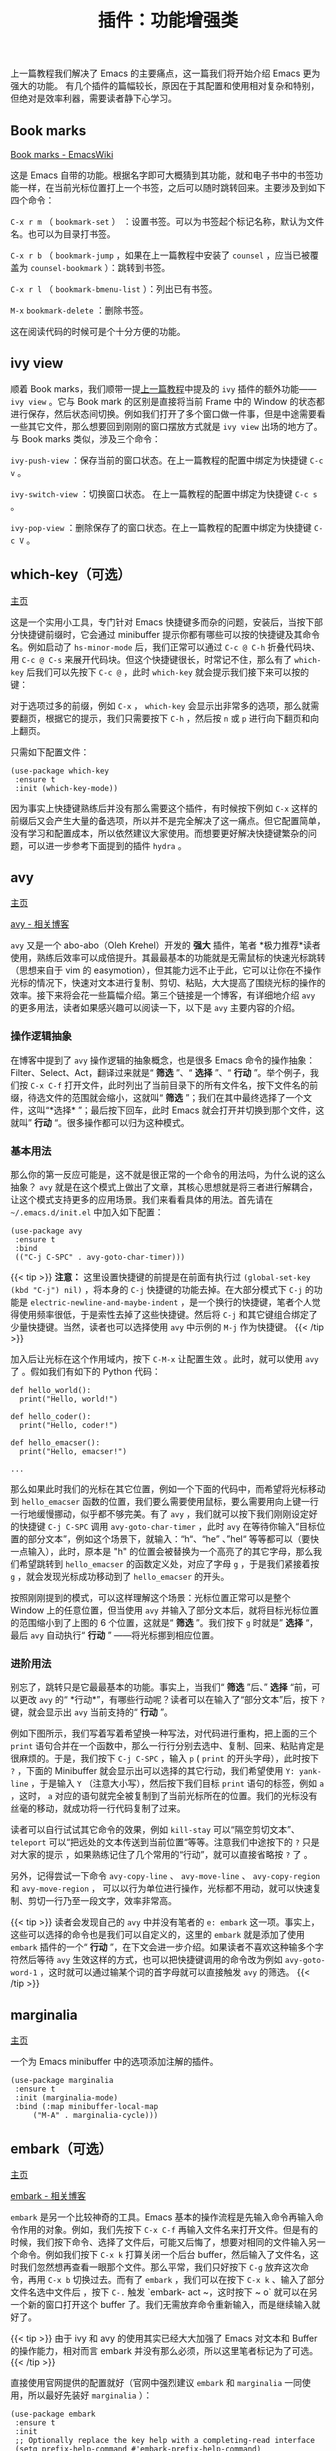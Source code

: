 #+TITLE: 插件：功能增强类
#+WEIGHT: 6

上一篇教程我们解决了 Emacs 的主要痛点，这一篇我们将开始介绍 Emacs 更为强大的功能。
有几个插件的篇幅较长，原因在于其配置和使用相对复杂和特别，但绝对是效率利器，需要读者静下心学习。

** Book marks

[[https://www.emacswiki.org/emacs/BookMarks][Book marks - EmacsWiki]]

这是 Emacs 自带的功能。根据名字即可大概猜到其功能，就和电子书中的书签功能一样，在当前光标位置打上一个书签，之后可以随时跳转回来。主要涉及到如下四个命令：

 ~C-x r m~ （ ~bookmark-set~ ） ：设置书签。可以为书签起个标记名称，默认为文件名。也可以为目录打书签。

 ~C-x r b~ （ ~bookmark-jump~ ，如果在上一篇教程中安装了 ~counsel~ ，应当已被覆盖为 ~counsel-bookmark~ ）：跳转到书签。

 ~C-x r l~ （ ~bookmark-bmenu-list~ ）：列出已有书签。

 ~M-x~  ~bookmark-delete~ ：删除书签。

这在阅读代码的时候可是个十分方便的功能。

** ivy view

顺着 Book marks，我们顺带一提[[../optimization#ivy][上一篇教程]]中提及的 ~ivy~ 插件的额外功能—— ~ivy view~ 。它与 Book mark 的区别是直接将当前 Frame 中的 Window 的状态都进行保存，然后状态间切换。例如我们打开了多个窗口做一件事，但是中途需要看一些其它文件，那么想要回到刚刚的窗口摆放方式就是 ~ivy view~ 出场的地方了。与 Book marks 类似，涉及三个命令：

 ~ivy-push-view~ ：保存当前的窗口状态。在上一篇教程的配置中绑定为快捷键 ~C-c v~ 。

 ~ivy-switch-view~ ：切换窗口状态。 在上一篇教程的配置中绑定为快捷键 ~C-c s~ 。

 ~ivy-pop-view~ ：删除保存了的窗口状态。在上一篇教程的配置中绑定为快捷键 ~C-c V~ 。

** which-key（可选）

[[https://github.com/justbur/emacs-which-key][主页]]

这是一个实用小工具，专门针对 Emacs 快捷键多而杂的问题，安装后，当按下部分快捷键前缀时，它会通过 minibuffer 提示你都有哪些可以按的快捷键及其命令名。例如启动了 ~hs-minor-mode~ 后，我们正常可以通过 ~C-c @ C-h~ 折叠代码块、用 ~C-c @ C-s~ 来展开代码块。但这个快捷键很长，时常记不住，那么有了 ~which-key~ 后我们可以先按下 ~C-c @~ ，此时 ~which-key~ 就会提示我们接下来可以按的键：

#+NAME: which-key
[[../../images/emacs-book/enhancement/which-key.png]]

对于选项过多的前缀，例如 ~C-x~ ， ~which-key~ 会显示出非常多的选项，那么就需要翻页，根据它的提示，我们只需要按下 ~C-h~ ，然后按 ~n~ 或 ~p~ 进行向下翻页和向上翻页。

只需如下配置文件：

#+begin_src elisp  
(use-package which-key
 :ensure t
 :init (which-key-mode))
#+end_src

因为事实上快捷键熟练后并没有那么需要这个插件，有时候按下例如 ~C-x~ 这样的前缀后又会产生大量的备选项，所以并不是完全解决了这一痛点。但它配置简单，没有学习和配置成本，所以依然建议大家使用。而想要更好解决快捷键繁杂的问题，可以进一步参考下面提到的插件 ~hydra~ 。

** avy

[[https://github.com/abo-abo/avy][主页]]

[[https://karthinks.com/software/avy-can-do-anything/][avy - 相关博客]]

 ~avy~ 又是一个 abo-abo（Oleh Krehel）开发的 *强大* 插件，笔者 *极力推荐*读者使用，熟练后效率可以成倍提升。其最最基本的功能就是无需鼠标的快速光标跳转（思想来自于 vim 的 easymotion），但其能力远不止于此，它可以让你在不操作光标的情况下，快速对文本进行复制、剪切、粘贴，大大提高了围绕光标的操作的效率。接下来将会花一些篇幅介绍。第三个链接是一个博客，有详细地介绍 ~avy~ 的更多用法，读者如果感兴趣可以阅读一下，以下是 ~avy~ 主要内容的介绍。

*** 操作逻辑抽象

在博客中提到了 ~avy~ 操作逻辑的抽象概念，也是很多 Emacs 命令的操作抽象：Filter、Select、Act，翻译过来就是“ *筛选* ”、“ *选择* ”、“ *行动* ”。举个例子，我们按 ~C-x C-f~ 打开文件，此时列出了当前目录下的所有文件名，按下文件名的前缀，待选文件的范围就会缩小，这就叫“ *筛选* ”；我们在其中最终选择了一个文件，这叫“*选择* ”；最后按下回车，此时 Emacs 就会打开并切换到那个文件，这就叫” *行动* “。很多操作都可以归为这种模式。

*** 基本用法

那么你的第一反应可能是，这不就是很正常的一个命令的用法吗，为什么说的这么抽象？ ~avy~ 就是在这个模式上做出了文章，其核心思想就是将三者进行解耦合，让这个模式支持更多的应用场景。我们来看看具体的用法。首先请在 ~~/.emacs.d/init.el~ 中加入如下配置：

#+begin_src elisp
(use-package avy
 :ensure t
 :bind
 (("C-j C-SPC" . avy-goto-char-timer)))
#+end_src

{{< tip >}}
*注意：* 这里设置快捷键的前提是在前面有执行过 ~(global-set-key (kbd "C-j") nil)~ ，将本身的 ~C-j~ 快捷键的功能去掉。在大部分模式下 ~C-j~ 的功能是 ~electric-newline-and-maybe-indent~ ，是一个换行的快捷键，笔者个人觉得使用频率很低，于是索性去掉了这些快捷键。然后将 ~C-j~ 和其它键组合绑定了少量快捷键。当然，读者也可以选择使用 ~avy~ 中示例的 ~M-j~ 作为快捷键。
{{< /tip >}}

加入后让光标在这个作用域内，按下 ~C-M-x~ 让配置生效 。此时，就可以使用 ~avy~ 了 。假如我们有如下的 Python 代码：
  #+begin_src python3
  def hello_world():
    print("Hello, world!")
  
  def hello_coder():
    print("Hello, coder!")
  
  def hello_emacser():
    print("Hello, emacser!")
  
  ...
#+end_src

那么如果此时我们的光标在其它位置，例如一个下面的代码中，而希望将光标移动到 ~hello_emacser~ 函数的位置，我们要么需要使用鼠标，要么需要用向上键一行一行地缓慢挪动，似乎都不够完美。有了 ~avy~ ，我们就可以按下我们刚刚设定好的快捷键 ~C-j C-SPC~ 调用 ~avy-goto-char-timer~ ，此时 ~avy~ 在等待你输入“目标位置的部分文本”，例如这个场景下，就输入：“h“、“he” 、”hel“ 等等都可以（要快一点输入），此时，原本是 "h" 的位置会被替换为一个高亮了的其它字母，那么我们希望跳转到 ~hello_emacser~ 的函数定义处，对应了字母 ~g~ ，于是我们紧接着按 ~g~ ，就会发现光标成功移动到了 ~hello_emacser~ 的开头。

#+NAME: avy
[[../../images/emacs-book/enhancement/avy.png]]

按照刚刚提到的模式，可以这样理解这个场景：光标位置正常可以是整个 Window 上的任意位置，但当使用 ~avy~ 并输入了部分文本后，就将目标光标位置的范围缩小到了上图的 6 个位置，这就是“ *筛选* ”。我们按下 ~g~ 时就是” *选择* “，最后 ~avy~ 自动执行“ *行动* ” ——将光标挪到相应位置。

*** 进阶用法

别忘了，跳转只是它最最基本的功能。事实上，当我们“ *筛选* ”后、” *选择* “前，可以更改 ~avy~ 的“ *行动*”，有哪些行动呢？读者可以在输入了“部分文本”后，按下 ~?~ 键，就会显示出 ~avy~ 当前支持的“ *行动* ”。

例如下图所示，我们写着写着希望换一种写法，对代码进行重构，把上面的三个 ~print~ 语句合并在一个函数中，那么一行行分别去选中、复制、回来、粘贴肯定是很麻烦的。于是，我们按下 ~C-j C-SPC~ ，输入 ~p~ ( ~print~ 的开头字母），此时按下 ~?~ ，下面的 Minibuffer 就会显示出可以选择的其它行动，我们希望使用 ~Y: yank-line~ ，于是输入 ~Y~ （注意大小写），然后按下我们目标 ~print~ 语句的标签，例如 ~a~ ，这时， ~a~ 对应的语句就完全被复制到了当前光标所在的位置。我们的光标没有丝毫的移动，就成功将一行代码复制了过来。

#+NAME: avy-img2
[[../../images/emacs-book/enhancement/avy2.png]]

读者可以自行试试其它命令的效果，例如 ~kill-stay~ 可以“隔空剪切文本”、 ~teleport~ 可以“把远处的文本传送到当前位置“等等。注意我们中途按下的 ~?~ 只是对大家的提示 ，如果熟练记住了几个常用的“行动”，就可以直接省略按 ~?~ 了 。

另外，记得尝试一下命令 ~avy-copy-line~ 、 ~avy-move-line~ 、 ~avy-copy-region~ 和 ~avy-move-region~ ， 可以以行为单位进行操作，光标都不用动，就可以快速复制、剪切一行乃至一段文字，效率非常高。

{{< tip >}}
读者会发现自己的 ~avy~ 中并没有笔者的 ~e: embark~ 这一项。事实上，这些可以选择的命令也是我们可以自定义的，这里的 ~embark~ 就是添加了使用 ~embark~ 插件的一个“ *行动* ”，在下文会进一步介绍。如果读者不喜欢这种输多个字符然后等待 ~avy~ 生效这样的方式，也可以把快捷键调用的命令改为例如 ~avy-goto-word-1~ ，这时就可以通过输某个词的首字母就可以直接触发 ~avy~ 的筛选。
{{< /tip >}}

** marginalia

[[https://github.com/minad/marginalia][主页]]

一个为 Emacs minibuffer 中的选项添加注解的插件。
  #+begin_src elisp
(use-package marginalia
 :ensure t
 :init (marginalia-mode)
 :bind (:map minibuffer-local-map
     ("M-A" . marginalia-cycle)))
#+end_src   

#+NAME: marginalia
[[../../images/emacs-book/enhancement/marginalia.png]]

** embark（可选）

[[https://github.com/oantolin/embark][主页]]

[[https://karthinks.com/software/fifteen-ways-to-use-embark/][embark - 相关博客]]

 ~embark~ 是另一个比较神奇的工具。Emacs 基本的操作流程是先输入命令再输入命令作用的对象。例如，我们先按下 ~C-x C-f~ 再输入文件名来打开文件。但是有的时候，我们按下命令、选择了文件后，可能又后悔了，想要对相同的文件输入另一个命令。例如我们按下 ~C-x k~ 打算关闭一个后台 buffer，然后输入了文件名，这时我们忽然想再查看一眼那个文件。那么平常，我们只好按下 ~C-g~ 放弃这次命令，再用 ~C-x b~ 切换过去。而有了 ~embark~ ，我们可以在按下 ~C-x k~ 、输入了部分文件名选中文件后 ，按下 ~C-.~ 触发 `embark-
act ~，这时按下 ~ o` 就可以在另一个新的窗口打开这个 buffer 了。我们无需放弃命令重新输入，而是继续输入就好了。

{{< tip >}}
由于 ivy 和 avy 的使用其实已经大大加强了 Emacs 对文本和 Buffer 的操作能力，相对而言 embark 并没有那么必须，所以这里笔者标记为了可选。
{{< /tip >}}

#+NAME: embark
[[../../images/emacs-book/enhancement/embark.png]]

直接使用官网提供的配置就好（官网中强烈建议 ~embark~ 和 ~marginalia~ 一同使用，所以最好先装好 ~marginalia~ ）：

  #+begin_src elisp
(use-package embark
 :ensure t
 :init
 ;; Optionally replace the key help with a completing-read interface
 (setq prefix-help-command #'embark-prefix-help-command)
 :config
 ;; Hide the mode line of the Embark live/completions buffers
 (add-to-list 'display-buffer-alist
        '("\\`\\*Embark Collect \\(Live\\|Completions\\)\\*"
         nil
         (window-parameters (mode-line-format . none))))
 :bind
 (("C-." . embark-act)     ;; pick some comfortable binding
  ("C-;" . embark-dwim)    ;; good alternative: M-.
  ("C-h B" . embark-bindings))) ;; alternative for `describe-bindings'
#+end_src

如果想要让 ~avy~ 也支持 ~embark~ ，需要在 ~avy~ 的配置中添加 ~:config~ ：

#+begin_src elisp
(use-package avy
 :ensure t
 :config
 (defun avy-action-embark (pt)
	(unwind-protect
 (save-excursion
     (goto-char pt)
     (embark-act))
   (select-window
    (cdr (ring-ref avy-ring 0))))
	t)
 (setf (alist-get ?e avy-dispatch-alist) 'avy-action-embark)
 :bind
 (("C-j C-SPC" . avy-goto-char-timer)))
#+end_src

** hydra

[[https://github.com/abo-abo/hydra][主页]]

 ~hydra~ 进一步解决了 Emacs 的复杂的命令如何组织的问题，这又是一个 abo-abo（Oleh Krehel）编写的插件。 ~which-key~ 虽然对快捷键起到了提示作用，但是对于 Emacs 数量这么庞大的命令来说还是有很多不足。

 ~hydra~ 主要功能是把一组特定场景的命令组织到一起， 通过简单按键来进行调用。这个思路和 Vim 的各种 mode 是类似的。例如上一篇教程中提到的 ~undo-tree~ 、上文的 ~avy~ 和接下来提到的插件 ~multiple-cursors~ 、调试插件 ~dap-mode~ ，我们会发现它们有功能相近的多个命令，实际中都要频繁使用，而都绑定上快捷键又会难以记忆。那么有了 ~hydra~ 我们就可以把它们都组织到一起。我们先以 ~undo-tree~ 举个小例子。

首先安装好 ~hydra~ ，而由于我们希望在 ~use-package~ 里进行配置，再安装一个 ~use-package-hydra~ 小插件可以让我们的 ~use-package~ 多一个 ~:hydra~ 关键字，可以更方便地配置。 这段配置应当写在靠前一点的位置比较保险。

#+begin_src elisp
(use-package hydra
 :ensure t)

(use-package use-package-hydra
 :ensure t
 :after hydra)
#+end_src

然后，我们起初对 ~undo-tree~ 的配置非常简单：
  
#+begin_src elisp
(use-package undo-tree
 :ensure t
 :init (global-undo-tree-mode))
#+end_src

而想要和 ~hydra~ 结合可以变为：

#+begin_src elisp
(use-package undo-tree
 :ensure t
 :init (global-undo-tree-mode)
 :after hydra
 :bind ("C-x C-h u" . hydra-undo-tree/body)
 :hydra (hydra-undo-tree (:hint nil)
 "
 _p_: undo _n_: redo _s_: save _l_: load  "
 ("p"  undo-tree-undo)
 ("n"  undo-tree-redo)
 ("s"  undo-tree-save-history)
 ("l"  undo-tree-load-history)
 ("u"  undo-tree-visualize "visualize" :color blue)
 ("q"  nil "quit" :color blue)))
#+end_src

看起来很长，其实就是定义了一个小表格，可以让我们先按下 ~C-x C-h u~ 来调用 ~hydra-undo-tree/body~ 这个命令，它会在 minibuffer 中显示出我们配置中的字符串，形成下图效果：

#+NAME: undo-tree
[[../../images/emacs-book/enhancement/hydra.png]]

此时，我们就可以通过选择 ~p~ 、 ~n~ 、 ~s~ 、 ~l~ 和 ~u~ 来分别触发五个 ~undo-tree~ 的命令了。 所以可以总结为， ~hydra~ 可以任意将一些命令组织在一起，方便在某个场合下调用。

具体来说，我们通过 ~:hydra~ 标签可以声明这样一组命令，起了个名字，在上面的例子中就是 ~hydra-undo-tree~ ，被称为 ~hydra-awesome~ ，习惯以 ~hydra-~ 开头。想要调出这一组，需要输入的是就是加上 ~/body~ ，上例中也就是 ~hydra-undo-tree/body~ ，当然你可以选择直接调其中的某个命令例如 ~hydra-undo-tree/undo-tree-undo~ 。

一个值得注意的小细节是每个提示词的颜色，有的为红色，有的为蓝色。事实上颜色是有相对应的设置的，红色的表示按过了之后依然可以继续按，不会退出 ~hydra~ ；蓝色表示按了一次就会退出 ~hydra~ 。例如上例中，我们可能需要多次 undo 和 redo，所以 ~p~ 和 ~n~ 都是红色的。而 ~u~ 可以展示出 ~undo-tree~ ，而展示出来之后我们就不再需要 ~hydra~ 了，所以我们把 ~u~ 配置成了蓝色。所有颜色如下：

  | color    | toggle                     |
  |----------+----------------------------|
  | red      |                            |
  | blue     | :exit t                    |
  | amaranth | :foreign-keys warn         |
  | teal     | :foreign-keys warn :exit t |
  | pink     | :foreign-keys run          |

不想用颜色的话也可以直接用 ~:exit t~ 表示按完后就退出。此外还有很多细节可以调整，例如超时退出，具体参考 ~hydra~ 的[[https://github.com/abo-abo/hydra/wiki/][主页 Wiki]]吧。

** multiple-cursors

[[https://github.com/magnars/multiple-cursors.el][主页]]

多光标编辑可是编辑器的必备需求。这个插件提供了多种生成多光标的方式。

1. *连续多行* ：我们按下 ~C-SPC~ 触发一次 ~set-mark~ ，随后让光标向下移动，再输入 ~M-x~  ~mc/edit-lines~ 就生成连续多行光标。
2. *编辑多处同一段文本* ：选中文本，输入命令 ~mc/mark-next-like-this~ 、 ~mc/mark-previous-like-this~ 、 ~mc/mark-all-like-this~ ，看名字就知道，分别可以标记下一个词、上一个词、所有词。还可以用 ~mc/skip-to-next-like-this~ 和 ~mc/skip-to-previous-like-this~ 跳过一部分。
3. *鼠标点击选择* ：见配置，将 ~mc/toggle-cursor-on-click~ 绑定到某个键位。笔者使用的是 ~Ctrl~ \+ ~Shift~ \+ 鼠标左键。

#+begin_src elisp
(use-package multiple-cursors
 :bind
 ("C-S-<mouse-1>" . mc/toggle-cursor-on-click))
#+end_src

可以看到这个插件的命令比较杂，一一绑定快捷键难以记忆。这就是又一次要使用 ~hydra~ 形成一组快捷键了：

#+begin_src elisp
(use-package multiple-cursors
 :ensure t
 :after hydra
 :bind
 (("C-x C-h m" . hydra-multiple-cursors/body)
  ("C-S-<mouse-1>" . mc/toggle-cursor-on-click))
 :hydra
 (hydra-multiple-cursors
  (:hint nil)
  "
Up^^       Down^^      Miscellaneous      % 2(mc/num-cursors) cursor%s(if (> (mc/num-cursors) 1) \"s\" \"\")
------------------------------------------------------------------
 [_p_]  Prev   [_n_]  Next   [_l_] Edit lines [_0_] Insert numbers
 [_P_]  Skip   [_N_]  Skip   [_a_] Mark all  [_A_] Insert letters
 [_M-p_] Unmark  [_M-n_] Unmark  [_s_] Search   [_q_] Quit
 [_|_] Align with input CHAR    [Click] Cursor at point"
  ("l" mc/edit-lines :exit t)
  ("a" mc/mark-all-like-this :exit t)
  ("n" mc/mark-next-like-this)
  ("N" mc/skip-to-next-like-this)
  ("M-n" mc/unmark-next-like-this)
  ("p" mc/mark-previous-like-this)
  ("P" mc/skip-to-previous-like-this)
  ("M-p" mc/unmark-previous-like-this)
  ("|" mc/vertical-align)
  ("s" mc/mark-all-in-region-regexp :exit t)
  ("0" mc/insert-numbers :exit t)
  ("A" mc/insert-letters :exit t)
  ("<mouse-1>" mc/add-cursor-on-click)
  ;; Help with click recognition in this hydra
  ("<down-mouse-1>" ignore)
  ("<drag-mouse-1>" ignore)
  ("q" nil)))
#+end_src

之后我们便可以使用 ~C-x C-h m~ 来列出所有的命令，然后选择即可。第一次用 ~multiple-cursors~ 可能会问你是否要将 xxx 命令应用到所有的光标上，读者根据具体情况判断即可，之后就不会反复提问了。

{{< tip >}}
这部分代码事实上来自于 hydra 的 [[https://github.com/abo-abo/hydra/wiki/multiple-cursors][Wiki]]，融入进了 use-package 中。读者也可以多去借鉴，也可自行调整。
{{< /tip >}}

** dashboard

[[https://github.com/emacs-dashboard/emacs-dashboard][主页]]

起初每当我们打开 Emacs 都有一个欢迎界面，显示了一些 Emacs 的帮助信息。这对刚入门而言比较方便，但当我们熟练后这个页面就逐渐无用了。 ~dashboard~ 就是一个新的欢迎界面，可以列出最近打开的项目、最近打开的文件等等。按下 ~p~ 或 ~r~ 就可以快速跳转到相应小结里。还可以列出来标记过的书签、 ~org-mode~ （Emacs 自带的一个强大的笔记系统）日程、自定义控件等。

{{< tip >}}
读者此时可能会发现自己的 Projects 节中没有内容，原因在于这部分是配合 ~projectile~ 插件使用的，我们将在下一教程中详细介绍 ~projectile~ 。
{{< /tip >}}

#+NAME: dashboard
[[../../images/emacs-book/enhancement/dashboard.png]]
  
#+begin_src elisp
(use-package dashboard
 :ensure t
 :config
 (setq dashboard-banner-logo-title "Welcome to Emacs!") ;; 个性签名，随读者喜好设置
 ;; (setq dashboard-projects-backend 'projectile) ;; 读者可以暂时注释掉这一行，等安装了 projectile 后再使用
 (setq dashboard-startup-banner 'official) ;; 也可以自定义图片
 (setq dashboard-items '((recents . 5)  ;; 显示多少个最近文件
  (bookmarks . 5) ;; 显示多少个最近书签
  (projects . 10))) ;; 显示多少个最近项目
 (dashboard-setup-startup-hook))
#+end_src

** tiny

[[https://github.com/abo-abo/tiny][主页]]

abo-abo 继续为我们带来好用的插件。tiny 可以实现一个方便的序号宏展开。举个小例子就一目了然了：我们想要定义一组函数分别名为 ~int fun01~ 、 ~int fun02~ 、 …… 、 ~int fun10~ ，正常我们只能一个个手敲，但有了 ~tiny~ ，我们可以输入一个这样的简单语法：

#+end_src
m1\n10|int func%02d ()
#+end_src

m 是个固定的前缀字符，"1\n10" 表示 1 到 10 的数字，中间用回车换行分隔，竖线 | 后面是我们的格式化文本。然后我们调用 ~M-x~  ~tiny-expand~ 命令，就能得到如下文本：

#+begin_src
int func01 ()
int func02 ()
int func03 ()
int func04 ()
int func05 ()
int func06 ()
int func07 ()
int func08 ()
int func09 ()
int func10 ()
#+end_src

插件主页有多个例子，读者可以去了解一下语法。它只需最简单的配置即可：

#+begin_src elisp
(use-package tiny
 :ensure t
 ;; 可选绑定快捷键，笔者个人感觉不绑定快捷键也无妨
 :bind
 ("C-;" . tiny-expand))
#+end_src

** highlight-symbol

[[https://github.com/nschum/highlight-symbol.el][主页]]

这个插件可以高亮出当前 Buffer 中所有的、与光标所在处的符号相同的符号。也就是例如一些同名变量、函数名等。虽然在后面我们使用一些其他插件时也会捎带有类似功能，但它可以同时高亮很多字符，便于阅读代码等。

#+NAME: highlight-symbol
[[../../images/emacs-book/enhancement/highlight-symbol.png]]
  
#+begin_src elisp
(use-package highlight-symbol
 :ensure t
 :init (highlight-symbol-mode)
 :bind ("<f3>" . highlight-symbol)) ;; 按下 F3 键就可高亮当前符号
#+end_src

** rainbow-delimiters

[[https://github.com/Fanael/rainbow-delimiters][主页]]

这个插件可以用不同颜色标记多级括号，方便看清代码块（尤其在 EmacsLisp 中）。

![[../../images/emacs-book/enhancement/rainbow-delimiters.png][rainbow-delimiters]]
  
#+begin_src elisp
(use-package rainbow-delimiters
 :ensure t
 :hook (prog-mode . rainbow-delimiters-mode))
#+end_src

** evil（为 Vim 用户）

[[https://github.com/emacs-evil/evil][主页]]

 ~evil~ 可以让习惯了 Vim 的用户在 Emacs 中使用 Vim 按键方式，大大减轻了 Vim 用户转入 Emacs 的成本。笔者本人不是个 Vim 用户，所以对此没有深入研究。基本配置只需参照官网即可，其中提到了少量依赖，读者可以自行检查。两个主要 ”Emacs 发行版“ [Doom Emacs](https://github.com/hlissner/doom-
emacs) 和 [[https://www.spacemacs.org/][Spacemacs]] 都是默认支持的，所以这二者对 Vim 转 Emacs 且不喜欢花太多时间配置的人来说非常合适。

#+begin_src elisp
(use-package evil
 :ensure t
 :init (evil-mode))
#+end_src

{{< tip >}}
 ~evil~ 可以使用 ~C-z~ 切换 Emacs 按键模式和 ~Vim~ 按键模式。当然在终端中，这会覆盖掉挂起功能，想要挂起可以按 ~C-x C-z~ 。
{{< /tip >}}

